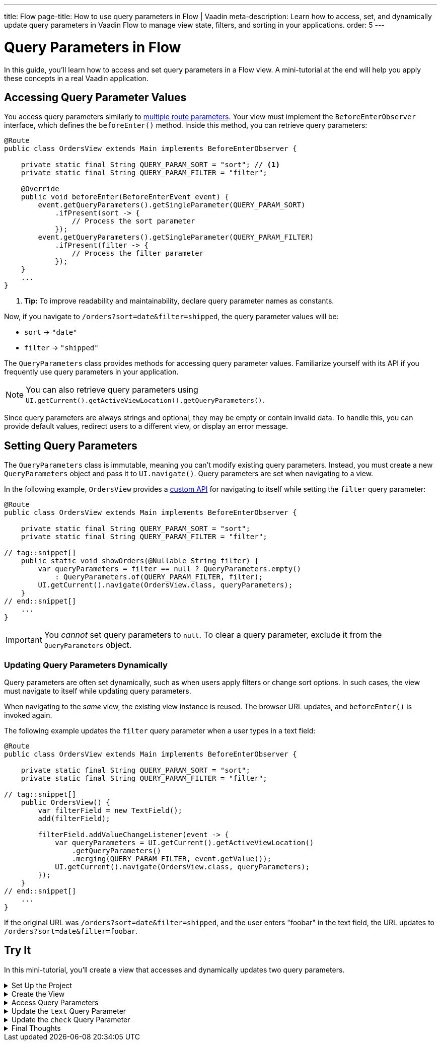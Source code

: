 ---
title: Flow
page-title: How to use query parameters in Flow | Vaadin
meta-description: Learn how to access, set, and dynamically update query parameters in Vaadin Flow to manage view state, filters, and sorting in your applications.
order: 5
---


= Query Parameters in Flow
:toclevels: 2

In this guide, you'll learn how to access and set query parameters in a Flow view. A mini-tutorial at the end will help you apply these concepts in a real Vaadin application.


== Accessing Query Parameter Values

You access query parameters similarly to <<../route-templates#accessing-route-parameter-values,multiple route parameters>>. Your view must implement the [interfacename]`BeforeEnterObserver` interface, which defines the [methodname]`beforeEnter()` method. Inside this method, you can retrieve query parameters:

[source,java]
----
@Route
public class OrdersView extends Main implements BeforeEnterObserver {

    private static final String QUERY_PARAM_SORT = "sort"; // <1>
    private static final String QUERY_PARAM_FILTER = "filter";

    @Override
    public void beforeEnter(BeforeEnterEvent event) {
        event.getQueryParameters().getSingleParameter(QUERY_PARAM_SORT)
            .ifPresent(sort -> {
                // Process the sort parameter
            });
        event.getQueryParameters().getSingleParameter(QUERY_PARAM_FILTER)
            .ifPresent(filter -> {
                // Process the filter parameter
            });
    }
    ...
}
----
<1> *Tip:* To improve readability and maintainability, declare query parameter names as constants.

Now, if you navigate to `/orders?sort=date&filter=shipped`, the query parameter values will be:

* `sort` -> `"date"`
* `filter` -> `"shipped"`

The [classname]`QueryParameters` class provides methods for accessing query parameter values. Familiarize yourself with its API if you frequently use query parameters in your application.

[NOTE]
You can also retrieve query parameters using [methodname]`UI.getCurrent().getActiveViewLocation().getQueryParameters()`.

Since query parameters are always strings and optional, they may be empty or contain invalid data. To handle this, you can provide default values, redirect users to a different view, or display an error message.


== Setting Query Parameters

The [classname]`QueryParameters` class is immutable, meaning you can't modify existing query parameters. Instead, you must create a new [classname]`QueryParameters` object and pass it to [methodname]`UI.navigate()`. Query parameters are set when navigating to a view.

In the following example, [classname]`OrdersView` provides a <<../../navigate/flow#your-own-api,custom API>> for navigating to itself while setting the `filter` query parameter:

[source,java]
----
@Route
public class OrdersView extends Main implements BeforeEnterObserver {

    private static final String QUERY_PARAM_SORT = "sort";
    private static final String QUERY_PARAM_FILTER = "filter";

// tag::snippet[]
    public static void showOrders(@Nullable String filter) {
        var queryParameters = filter == null ? QueryParameters.empty() 
            : QueryParameters.of(QUERY_PARAM_FILTER, filter);
        UI.getCurrent().navigate(OrdersView.class, queryParameters);
    }
// end::snippet[]
    ...
}
----

[IMPORTANT]
You _cannot_ set query parameters to `null`. To clear a query parameter, exclude it from the [classname]`QueryParameters` object.


=== Updating Query Parameters Dynamically

Query parameters are often set dynamically, such as when users apply filters or change sort options. In such cases, the view must navigate to itself while updating query parameters.

When navigating to the _same_ view, the existing view instance is reused. The browser URL updates, and [methodname]`beforeEnter()` is invoked again.

The following example updates the `filter` query parameter when a user types in a text field:

[source,java]
----
@Route
public class OrdersView extends Main implements BeforeEnterObserver {

    private static final String QUERY_PARAM_SORT = "sort";
    private static final String QUERY_PARAM_FILTER = "filter";

// tag::snippet[]
    public OrdersView() {
        var filterField = new TextField();
        add(filterField);

        filterField.addValueChangeListener(event -> {
            var queryParameters = UI.getCurrent().getActiveViewLocation()
                .getQueryParameters()
                .merging(QUERY_PARAM_FILTER, event.getValue());
            UI.getCurrent().navigate(OrdersView.class, queryParameters);
        });
    }
// end::snippet[]
    ...
}
----

If the original URL was `/orders?sort=date&filter=shipped`, and the user enters "foobar" in the text field, the URL updates to `/orders?sort=date&filter=foobar`.


[.collapsible-list]
== Try It

In this mini-tutorial, you'll create a view that accesses and dynamically updates two query parameters.


.Set Up the Project
[%collapsible]
====
First, generate a <<{articles}/getting-started/start#,walking skeleton with a Flow UI>>, <<{articles}/getting-started/import#,open>> it in your IDE, and <<{articles}/getting-started/run#,run>> it with hotswap enabled.
====


.Create the View
[%collapsible]
====
Create a new package [packagename]`[application package].tutorial.ui.view`. Then, create a class named [classname]`QueryParameterView`:

.QueryParameterView.java
[source,java]
----
import com.vaadin.flow.component.checkbox.Checkbox;
import com.vaadin.flow.component.html.Main;
import com.vaadin.flow.component.textfield.TextField;
import com.vaadin.flow.router.BeforeEnterEvent;
import com.vaadin.flow.router.BeforeEnterObserver;
import com.vaadin.flow.router.Route;

@Route
public class QueryParameterView extends Main implements BeforeEnterObserver {

    private static final String QUERY_PARAMETER_TEXT = "text";
    private static final String QUERY_PARAMETER_CHECK = "check";

    private final TextField textField;
    private final Checkbox checkbox;

    public QueryParameterView() {
        textField = new TextField();
        checkbox = new Checkbox();
        add(textField, checkbox);
    }

    @Override
    public void beforeEnter(BeforeEnterEvent event) {
    }
}
----

Open your browser and navigate to: http://localhost:8080/queryparameter

You should see an empty text field and an unchecked checkbox.
====


.Access Query Parameters
[%collapsible]
====
Modify the [methodname]`beforeEnter()` method to populate the components:

[source,java]
----
@Override
public void beforeEnter(BeforeEnterEvent event) {
    var queryParameters = event.getLocation().getQueryParameters();
    queryParameters.getSingleParameter(QUERY_PARAMETER_TEXT)
        .ifPresent(textField::setValue);
    queryParameters.getSingleParameter(QUERY_PARAMETER_CHECK)
        .map(Boolean::parseBoolean).ifPresent(checkbox::setValue);
}
----

Navigate to: http://localhost:8080/queryparameter?text=hello+world&check=true

The text field should now contain `"hello world"` and the checkbox should be checked.
====


.Update the `text` Query Parameter
[%collapsible]
====
Modify the constructor to update the query parameter dynamically:

[source,java]
----
public QueryParameterView() {
    textField = new TextField();
// tag::snippet[]
    textField.setValueChangeMode(ValueChangeMode.LAZY); // <1>
    textField.addValueChangeListener(event -> {
        var queryParameters = UI.getCurrent().getActiveViewLocation()
            .getQueryParameters().merging(QUERY_PARAMETER_TEXT, event.getValue());
        UI.getCurrent().navigate(QueryParameterView.class, queryParameters);
    });
// end::snippet[]
    checkbox = new Checkbox();
    add(textField, checkbox);
}
----
<1> The field updates 400 ms after the user stops typing.

Try changing the text field value in the browser. The URL updates automatically.
====


.Update the `check` Query Parameter
[%collapsible]
====
Add a listener for the checkbox:

[source,java]
----
public QueryParameterView() {
    textField = new TextField();
    textField.setValueChangeMode(ValueChangeMode.LAZY); // <1>
    textField.addValueChangeListener(event -> {
        var queryParameters = UI.getCurrent().getActiveViewLocation()
            .getQueryParameters()
            .merging(QUERY_PARAMETER_TEXT, event.getValue());
        UI.getCurrent().navigate(QueryParameterView.class, queryParameters);
    });
    checkbox = new Checkbox();
// tag::snippet[]
    checkbox.addValueChangeListener(event -> {
        var queryParameters = UI.getCurrent().getActiveViewLocation()
            .getQueryParameters()
            .merging(QUERY_PARAMETER_CHECK, event.getValue().toString());
        UI.getCurrent().navigate(QueryParameterView.class, queryParameters);
    });
// end::snippet[]
    add(textField, checkbox);
}
----

Try toggling the checkbox. The URL updates automatically while preserving the `text` parameter.
====


.Final Thoughts
[%collapsible]
====
You've now successfully implemented query parameters in Flow. You learned how to:

* Access query parameter values.
* Update query parameter values dynamically.

Next, try modifying the code to:

* Use `1` and `0` instead of `true` and `false` for the `check` parameter.
* Validate the `text` query parameter to allow only *letters, digits and whitespace*.

You're now ready to use query parameters in real Vaadin applications!
====
